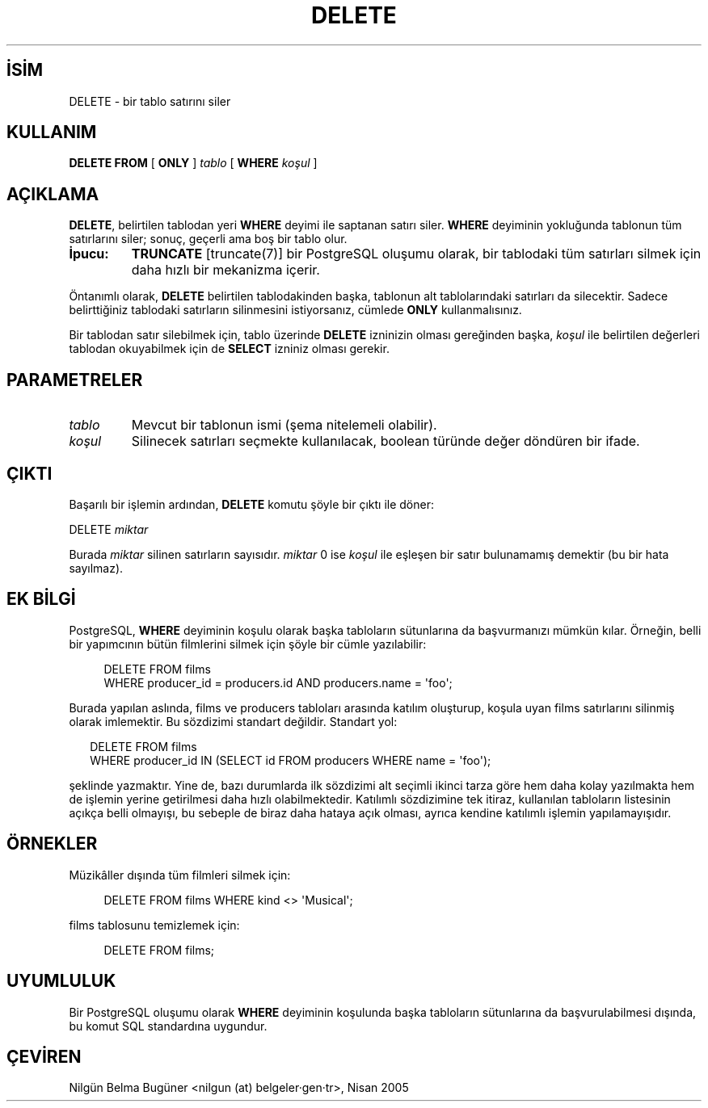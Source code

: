 .\" http://belgeler.org \N'45' 2006\N'45'11\N'45'26T10:18:36+02:00  
.TH "DELETE" 7 "" "PostgreSQL" "SQL \N'45' Dil Deyimleri"
.nh   
.SH İSİM
DELETE \N'45' bir tablo satırını siler   
.SH KULLANIM 
.nf
\fBDELETE FROM\fR [ \fBONLY\fR ] \fItablo\fR [ \fBWHERE\fR \fIkoşul\fR ]
.fi
    
.SH AÇIKLAMA
\fBDELETE\fR, belirtilen tablodan yeri \fBWHERE\fR deyimi ile saptanan satırı siler. \fBWHERE\fR deyiminin yokluğunda tablonun tüm satırlarını siler; sonuç, geçerli ama boş bir tablo olur.   

.br
.ns
.TP 
\fBİpucu:\fR
\fBTRUNCATE\fR [truncate(7)] bir PostgreSQL oluşumu olarak, bir tablodaki tüm satırları silmek için daha hızlı bir mekanizma içerir.   

.PP

Öntanımlı olarak, \fBDELETE\fR belirtilen tablodakinden başka, tablonun alt tablolarındaki satırları da silecektir. Sadece belirttiğiniz tablodaki satırların silinmesini istiyorsanız, cümlede \fBONLY\fR kullanmalısınız.   

Bir tablodan satır silebilmek için, tablo üzerinde \fBDELETE\fR izninizin olması gereğinden başka, \fIkoşul\fR ile belirtilen değerleri tablodan okuyabilmek için de \fBSELECT\fR izniniz olması gerekir.   

.SH PARAMETRELER    
.br
.ns
.TP 
\fItablo\fR
Mevcut bir tablonun ismi (şema nitelemeli olabilir).     

.TP 
\fIkoşul\fR
Silinecek satırları seçmekte kullanılacak, boolean türünde değer döndüren bir ifade.     

.PP  
.SH ÇIKTI
Başarılı bir işlemin ardından, \fBDELETE\fR komutu şöyle bir çıktı ile döner:   


.nf
DELETE \fImiktar\fR
.fi   

Burada \fImiktar\fR silinen satırların sayısıdır. \fImiktar\fR 0 ise \fIkoşul\fR ile eşleşen bir satır bulunamamış demektir (bu bir hata sayılmaz).   

.SH EK BİLGİ
PostgreSQL, \fBWHERE\fR deyiminin koşulu olarak başka tabloların sütunlarına da başvurmanızı mümkün kılar. Örneğin, belli bir yapımcının bütün filmlerini silmek için şöyle bir cümle yazılabilir:   


.RS 4
.nf
DELETE FROM films
\  WHERE producer_id = producers.id AND producers.name = \N'39'foo\N'39';
.fi
.RE   

Burada yapılan aslında, films ve producers tabloları arasında katılım oluşturup, koşula uyan  films satırlarını silinmiş olarak imlemektir. Bu sözdizimi standart değildir. Standart yol:   


.RS 2
.nf
DELETE FROM films
\  WHERE producer_id IN (SELECT id FROM producers WHERE name = \N'39'foo\N'39');
.fi
.RE   

şeklinde yazmaktır. Yine de, bazı durumlarda ilk sözdizimi alt seçimli ikinci tarza göre hem daha kolay yazılmakta hem de işlemin yerine getirilmesi daha hızlı olabilmektedir. Katılımlı sözdizimine tek itiraz, kullanılan tabloların listesinin açıkça belli olmayışı, bu sebeple de biraz daha hataya açık olması, ayrıca kendine katılımlı işlemin yapılamayışıdır.   

.SH ÖRNEKLER
Müzikâller dışında tüm filmleri silmek için:   


.RS 4
.nf
DELETE FROM films WHERE kind <> \N'39'Musical\N'39';
.fi
.RE   

films tablosunu temizlemek için:   


.RS 4
.nf
DELETE FROM films;
.fi
.RE   

.SH UYUMLULUK
Bir PostgreSQL oluşumu olarak  \fBWHERE\fR deyiminin koşulunda başka tabloların sütunlarına da başvurulabilmesi dışında, bu komut SQL standardına uygundur.   

.SH ÇEVİREN
Nilgün Belma Bugüner <nilgun (at) belgeler·gen·tr>, Nisan 2005 
 
    

